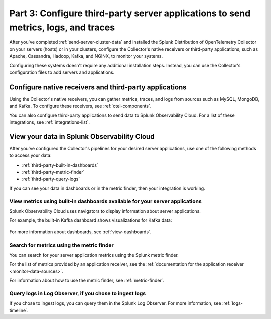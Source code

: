 .. _configure-third-party-apps:

***************************************************************************************
Part 3: Configure third-party server applications to send metrics, logs, and traces
***************************************************************************************

.. meta:: 
    :description: Configure your third-party applications to send data to Splunk Observability Cloud.

After you've completed :ref:`send-server-cluster-data` and installed the Splunk Distribution of OpenTelemetry Collector on your servers (hosts) or in your clusters, configure the Collector's native receivers or third-party applications, such as Apache, Cassandra, Hadoop, Kafka, and NGINX, to monitor your systems.

Configuring these systems doesn't require any additional installation steps. Instead, you can use the Collector's configuration files to add servers and applications. 

Configure native receivers and third-party applications
==============================================================

Using the Collector's native receivers, you can gather metrics, traces, and logs from sources such as MySQL, MongoDB, and Kafka. To configure these receivers, see :ref:`otel-components`.

You can also configure third-party applications to send data to Splunk Observability Cloud. For a list of these integrations, see :ref:`integrations-list`.

View your data in Splunk Observability Cloud
==============================================================

After you've configured the Collector's pipelines for your desired server applications, use one of the following methods to access your data:

* :ref:`third-party-built-in-dashboards`
* :ref:`third-party-metric-finder`
* :ref:`third-party-query-logs`

If you can see your data in dashboards or in the metric finder, then your integration is working.

.. _third-party-built-in-dashboards:

View metrics using built-in dashboards available for your server applications
------------------------------------------------------------------------------------------

Splunk Observability Cloud uses navigators to display information about server applications.

For example, the built-in Kafka dashboard shows visualizations for Kafka data:

   .. image:: /_images/gdi/kafka-dashboard.png
      :width: 100%
      :alt: This screenshot shows the Kafka built-in dashboard.

For more information about dashboards, see :ref:`view-dashboards`.

.. _third-party-metric-finder:

Search for metrics using the metric finder
---------------------------------------------------------------------

You can search for your server application metrics using the Splunk metric finder.

For the list of metrics provided by an application receiver, see the :ref:`documentation for the application receiver <monitor-data-sources>`.

For information about how to use the metric finder, see :ref:`metric-finder`.

.. _third-party-query-logs:

Query logs in Log Observer, if you chose to ingest logs
---------------------------------------------------------------------------------------

If you chose to ingest logs, you can query them in the Splunk Log Observer. For more information, see :ref:`logs-timeline`.